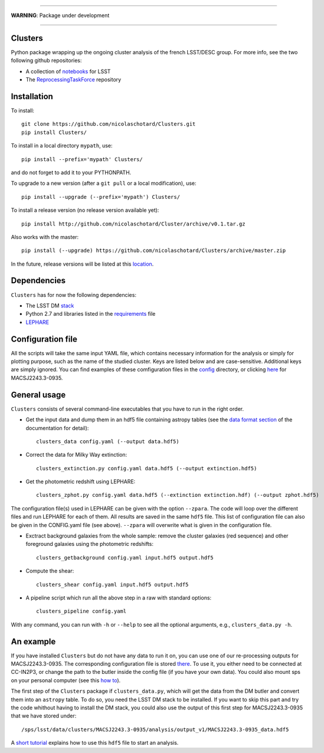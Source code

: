 .. image:: https://readthedocs.org/projects/clusters/badge/?version=latest
   :target: http://clusters.readthedocs.io/en/latest/?badge=latest
   :alt: Documentation Status

.. image:: https://landscape.io/github/nicolaschotard/Clusters/master/landscape.svg?style=flat
   :target: https://landscape.io/github/nicolaschotard/Clusters/master
   :alt: Code Health

.. image:: https://travis-ci.org/nicolaschotard/Clusters.svg?branch=master
   :target: https://travis-ci.org/nicolaschotard/Clusters
   :alt: Travis CI build status (Linux)

.. image:: https://codecov.io/gh/nicolaschotard/Clusters/branch/master/graph/badge.svg
  :target: https://codecov.io/gh/nicolaschotard/Clusters

____

**WARNING**: Package under development

____

.. inclusion-marker-do-not-remove

Clusters
--------

Python package wrapping up the ongoing cluster analysis of the french
LSST/DESC group. For more info, see the two following github
repositories:

- A collection of `notebooks <https://github.com/lsst-france/LSST_notebooks>`_ for LSST
- The `ReprocessingTaskForce <https://github.com/DarkEnergyScienceCollaboration/ReprocessingTaskForce>`_ repository

Installation
------------

To install::

  git clone https://github.com/nicolaschotard/Clusters.git
  pip install Clusters/

To install in a local directory ``mypath``, use::

  pip install --prefix='mypath' Clusters/

and do not forget to add it to your PYTHONPATH.

To upgrade to a new version (after a ``git pull`` or a local modification), use::

  pip install --upgrade (--prefix='mypath') Clusters/

To install a release version (no release version available yet)::

  pip install http://github.com/nicolaschotard/Cluster/archive/v0.1.tar.gz

Also works with the master::

  pip install (--upgrade) https://github.com/nicolaschotard/Clusters/archive/master.zip

In the future, release versions will be listed at this `location
<http://github.com/nicolaschotard/Clusters/releases>`_.
    

Dependencies
------------

``Clusters`` has for now the following dependencies:

- The LSST DM `stack <https://developer.lsst.io/build-ci/lsstsw.html>`_
- Python 2.7 and libraries listed in the `requirements <requirements.txt>`_ file
- `LEPHARE <http://cesam.lam.fr/lephare/lephare.html>`_


Configuration file
------------------

All the scripts will take the same input YAML file, which contains
necessary information for the analysis or simply for plotting purpose,
such as the name of the studied cluster. Keys are listed below and are
case-sensitive. Additional keys are simply ignored. You can find
examples of these comfiguration files in the `config
<https://github.com/nicolaschotard/Clusters/blob/master/configs>`_
directory, or clicking `here
<https://github.com/nicolaschotard/Clusters/blob/master/configs/MACSJ2243.3-0935.yaml>`_
for MACSJ2243.3-0935.

+--------------------+--------+-------------------------------------------------------+
| Parameter          | Type   | Description [units]                                   |
+====================+========+=======================================================+
| ``"cluster"``      | string | Name of the cluster                                   |
+--------------------+--------+-------------------------------------------------------+
| ``"ra"``           | float  | RA coordinate of the cluster **[deg]**                |
+--------------------+--------+-------------------------------------------------------+
| ``"dec"``          | float  | DEC coordinate of the cluster **[deg]**               |
+--------------------+--------+-------------------------------------------------------+
| ``"redshift"``     | float  | Redshift the cluster                                  |
+--------------------+--------+-------------------------------------------------------+
| ``"filters"``      | string | Filter list to study, e.g., 'ugriz' (Megacam filters) |
+--------------------+--------+-------------------------------------------------------+
| ``"butler"``       | string | Absolute path to the intput data (butler)             |
+--------------------+--------+-------------------------------------------------------+
| ``"patches"``      | list   | List of patches to study                              |
+--------------------+--------+-------------------------------------------------------+
| ``"zpara"`` (opt)  | list   | List of configuration files for zphota                |
+--------------------+--------+-------------------------------------------------------+
| ``"keys"``  (opt)  | dict   | Dictionnary containing list of keys for the catalogs (see below)  |
+--------------------+--------+-------------------------------------------------------+


General usage
-------------

``Clusters`` consists of several command-line executables that you
have to run in the right order.

- Get the input data and dump them in an hdf5 file containing astropy
  tables (see the `data format section
  <http://clusters.readthedocs.io/en/latest/data.html>`_ of the
  documentation for detail)::

    clusters_data config.yaml (--output data.hdf5)

- Correct the data for Milky Way extinction::

    clusters_extinction.py config.yaml data.hdf5 (--output extinction.hdf5)

- Get the photometric redshift using LEPHARE::

    clusters_zphot.py config.yaml data.hdf5 (--extinction extinction.hdf) (--output zphot.hdf5)

The configuration file(s) used in LEPHARE can be given with the option
``--zpara``. The code will loop over the different files and run
LEPHARE for each of them. All results are saved in the same ``hdf5``
file. This list of configuration file can also be given in the
CONFIG.yaml file (see above). ``--zpara`` will overwrite what is given
in the configuration file.

- Exctract background galaxies from the whole sample: remove the
  cluster galaxies (red sequence) and other foreground galaxies using
  the photometric redshifts::

    clusters_getbackground config.yaml input.hdf5 output.hdf5

- Compute the shear::

    clusters_shear config.yaml input.hdf5 output.hdf5

- A pipeline script which run all the above step in a raw with standard options::

    clusters_pipeline config.yaml

With any command, you can run with ``-h`` or ``--help`` to see all the
optional arguments, e.g., ``clusters_data.py -h``.


An example
----------

If you have installed ``Clusters`` but do not have any data to run it
on, you can use one of our re-processing outputs for
MACSJ2243.3-0935. The corresponding configuration file is stored
`there <configs/MACSJ2243.3-0935.yaml>`_. To use it, you either need
to be connected at CC-IN2P3, or change the path to the butler inside
the config file (if you have your own data). You could also mount sps
on your personal computer (see this `how to
<http://lsstnotes.readthedocs.io/en/latest/sshfs.html>`_).

The first step of the ``Clusters`` package if ``clusters_data.py``,
which will get the data from the DM butler and convert them into an
``astropy`` table. To do so, you need the LSST DM stack to be
installed. If you want to skip this part and try the code whithout
having to install the DM stack, you could also use the output of this
first step for MACSJ2243.3-0935 that we have stored under::

  /sps/lsst/data/clusters/MACSJ2243.3-0935/analysis/output_v1/MACSJ2243.3-0935_data.hdf5

A `short tutorial
<http://clusters.readthedocs.io/en/latest/data.html#work-with-the-table>`_
explains how to use this ``hdf5`` file to start an analysis.

